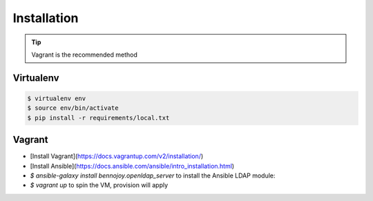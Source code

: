 Installation
============

.. tip::
    Vagrant is the recommended method

Virtualenv
----------

.. code:: bash

    $ virtualenv env
    $ source env/bin/activate
    $ pip install -r requirements/local.txt

Vagrant
-------

- [Install Vagrant](https://docs.vagrantup.com/v2/installation/)
- [Install Ansible](https://docs.ansible.com/ansible/intro_installation.html)
- `$ ansible-galaxy install bennojoy.openldap_server` to install the Ansible LDAP module:
- `$ vagrant up` to spin the VM, provision will apply
